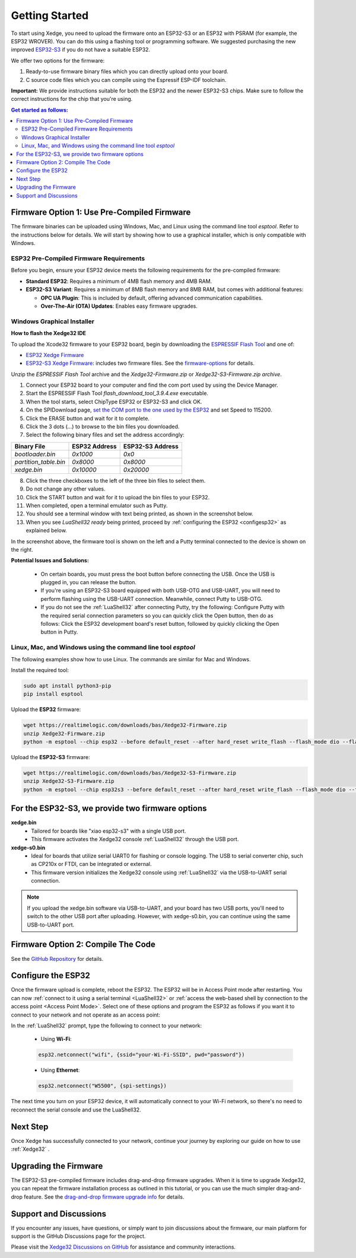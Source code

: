 Getting Started
================

To start using Xedge, you need to upload the firmware onto an ESP32-S3 or an ESP32 with PSRAM (for example, the ESP32 WROVER). You can do this using a flashing tool or programming software. We suggested purchasing the new improved `ESP32-S3 <https://www.google.com/search?q=esp32-S3>`_ if you do not have a suitable ESP32.

We offer two options for the firmware:

1. Ready-to-use firmware binary files which you can directly upload onto your board.
2. C source code files which you can compile using the Espressif ESP-IDF toolchain.

**Important:** We provide instructions suitable for both the ESP32 and the newer ESP32-S3 chips. Make sure to follow the correct instructions for the chip that you're using.

.. contents:: Get started as follows:
   :depth: 2
   :local:

.. _flashing-the-firmware:


Firmware Option 1: Use Pre-Compiled Firmware
---------------------------------------------

The firmware binaries can be uploaded using Windows, Mac, and Linux using the command line tool `esptool`. Refer to the instructions below for details. We will start by showing how to use a graphical installer, which is only compatible with Windows.

ESP32 Pre-Compiled Firmware Requirements
~~~~~~~~~~~~~~~~~~~~~~~~~~~~~~~~~~~~~~~~~

Before you begin, ensure your ESP32 device meets the following requirements for the pre-compiled firmware:

- **Standard ESP32**: Requires a minimum of 4MB flash memory and 4MB RAM.
- **ESP32-S3 Variant**: Requires a minimum of 8MB flash memory and 8MB RAM, but comes with additional features:

  - **OPC UA Plugin**: This is included by default, offering advanced communication capabilities.
  - **Over-The-Air (OTA) Updates**: Enables easy firmware upgrades.


Windows Graphical Installer
~~~~~~~~~~~~~~~~~~~~~~~~~~~~

.. raw:: html

   <div style="position: relative;width: 100%;height: 0;padding-bottom: 56.25%;"><iframe src="https://www.youtube.com/embed/V-HH0yc74hY" frameborder="0" allowfullscreen style="position: absolute;top: 0;left: 0;width: 100%;height: 100%;"></iframe></div>

**How to flash the Xedge32 IDE**

To upload the Xcode32 firmware to your ESP32 board, begin by downloading the `ESPRESSIF Flash Tool <https://www.espressif.com/en/support/download/other-tools>`_ and one of:

- `ESP32  Xedge Firmware <https://realtimelogic.com/downloads/bas/Xedge32-Firmware.zip>`_
- `ESP32-S3  Xedge Firmware <https://realtimelogic.com/downloads/bas/Xedge32-S3-Firmware.zip>`_: includes two firmware files. See the `firmware-options`_ for details.

Unzip the `ESPRESSIF Flash Tool` archive and the `Xedge32-Firmware.zip` or `Xedge32-S3-Firmware.zip archive`.

1. Connect your ESP32 board to your computer and find the com port used by using the Device Manager.
2. Start the ESPRESSIF Flash Tool `flash_download_tool_3.9.4.exe` executable.
3. When the tool starts, select ChipType ESP32 or ESP32-S3 and click OK.
4. On the SPIDownload page, `set the COM port to the one used by the ESP32 <https://learn.adafruit.com/adafruit-esp32-s2-feather/advanced-serial-console-on-windows>`_ and set Speed to 115200.
5. Click the ERASE button and wait for it to complete.
6. Click the 3 dots (...) to browse to the bin files you downloaded.
7. Select the following binary files and set the address accordingly:

+-----------------------+-------------------+-------------------+
| Binary File           |   ESP32 Address   | ESP32-S3 Address  |
+=======================+===================+===================+
| `bootloader.bin`      | `0x1000`          | `0x0`             |
+-----------------------+-------------------+-------------------+
| `partition_table.bin` | `0x8000`          | `0x8000`          |
+-----------------------+-------------------+-------------------+
| `xedge.bin`           | `0x10000`         | `0x20000`         |
+-----------------------+-------------------+-------------------+

8.  Click the three checkboxes to the left of the three bin files to select them.
9.  Do not change any other values.
10. Click the START button and wait for it to upload the bin files to your ESP32.
11. When completed, open a terminal emulator such as Putty.
12. You should see a terminal window with text being printed, as shown in the screenshot below.
13. When you see `LuaShell32 ready` being printed, proceed by :ref:`configuring the ESP32 <configesp32>` as explained below.

.. image:: https://realtimelogic.com/images/Xedg32-Flash-Firmware.png
   :alt: Firmware Upload Tool

In the screenshot above, the firmware tool is shown on the left and a Putty terminal connected to the device is shown on the right.

**Potential Issues and Solutions:**

   -  On certain boards, you must press the boot button before connecting the USB. Once the USB is plugged in, you can release the button.
   -  If you're using an ESP32-S3 board equipped with both USB-OTG and USB-UART, you will need to perform flashing using the USB-UART connection. Meanwhile, connect Putty to USB-OTG.
   - If you do not see the :ref:`LuaShell32` after connecting Putty, try the following: Configure Putty with the required serial connection parameters so you can quickly click the Open button, then do as follows: Click the ESP32 development board's reset button, followed by quickly clicking the Open button in Putty.


Linux, Mac, and Windows using the command line tool `esptool`
~~~~~~~~~~~~~~~~~~~~~~~~~~~~~~~~~~~~~~~~~~~~~~~~~~~~~~~~~~~~~~~

The following examples show how to use Linux. The commands are similar for Mac and Windows.

Install the required tool:

.. code-block:: sh

   sudo apt install python3-pip
   pip install esptool


Upload the **ESP32** firmware:

.. code-block:: sh

   wget https://realtimelogic.com/downloads/bas/Xedge32-Firmware.zip
   unzip Xedge32-Firmware.zip
   python -m esptool --chip esp32 --before default_reset --after hard_reset write_flash --flash_mode dio --flash_size detect --flash_freq 40m 0x1000 Xedge32-Firmware/bootloader.bin 0x8000 Xedge32-Firmware/partition-table.bin 0x10000 Xedge32-Firmware/xedge.bin

Upload the **ESP32-S3** firmware:

.. code-block:: sh

   wget https://realtimelogic.com/downloads/bas/Xedge32-S3-Firmware.zip
   unzip Xedge32-S3-Firmware.zip
   python -m esptool --chip esp32s3 --before default_reset --after hard_reset write_flash --flash_mode dio --flash_size detect --flash_freq 80m 0x0 Xedge32-Firmware/bootloader.bin 0x8000 Xedge32-Firmware/partition-table.bin 0x20000 Xedge32-Firmware/xedge.bin

.. _firmware-options:

For the ESP32-S3, we provide two firmware options
-------------------------------------------------

.. image:: img/esp-s3-usb.jpg
   :align: right

**xedge.bin**
   - Tailored for boards like "xiao esp32-s3" with a single USB port.
   - This firmware activates the Xedge32 console :ref:`LuaShell32` through the USB port.

**xedge-s0.bin**
   - Ideal for boards that utilize serial UART0 for flashing or console logging. The USB to serial converter chip, such as CP210x or FTDI, can be integrated or external.
   - This firmware version initializes the Xedge32 console using :ref:`LuaShell32` via the USB-to-UART serial connection.

.. note::
   If you upload the xedge.bin software via USB-to-UART, and your board has two USB ports, you'll need to switch to the other USB port after uploading. However, with xedge-s0.bin, you can continue using the same USB-to-UART port.


Firmware Option 2: Compile The Code
-------------------------------------

See the `GitHub Repository <https://github.com/RealTimeLogic/Xedge-ESP32>`_ for details.


Configure the ESP32
--------------------------

.. _configesp32:

Once the firmware upload is complete, reboot the ESP32. The ESP32 will be in Access Point mode after restarting. You can now :ref:`connect to it using a serial terminal <LuaShell32>` or :ref:`access the web-based shell by connection to the access point <Access Point Mode>`. Select one of these options and program the ESP32 as follows if you want it to connect to your network and not operate as an access point:


In the :ref:`LuaShell32` prompt, type the following to connect to your network:

   -  Using **Wi-Fi**:

   .. code-block:: lua

      esp32.netconnect("wifi", {ssid="your-Wi-Fi-SSID", pwd="password"})

   -  Using **Ethernet**:

   .. code-block:: lua

      esp32.netconnect("W5500", {spi-settings})

The next time you turn on your ESP32 device, it will automatically connect to your Wi-Fi network, so there's no need to reconnect the serial console and use the LuaShell32.

Next Step
------------

Once Xedge has successfully connected to your network, continue your journey by exploring our guide on how to use :ref:`Xedge32` .


Upgrading the Firmware
------------------------

The ESP32-S3 pre-compiled firmware includes drag-and-drop firmware upgrades. When it is time to upgrade Xedge32, you can repeat the firmware installation process as outlined in this tutorial, or you can use the much simpler drag-and-drop feature. See the `drag-and-drop firmware upgrade info <https://www.linkedin.com/feed/update/urn:li:activity:7123087429762256896>`_ for details.


Support and Discussions
------------------------

If you encounter any issues, have questions, or simply want to join discussions about the firmware, our main platform for support is the GitHub Discussions page for the project.

Please visit the `Xedge32 Discussions on GitHub`_ for assistance and community interactions.

.. _Xedge32 Discussions on GitHub: https://github.com/RealTimeLogic/Xedge32/discussions
